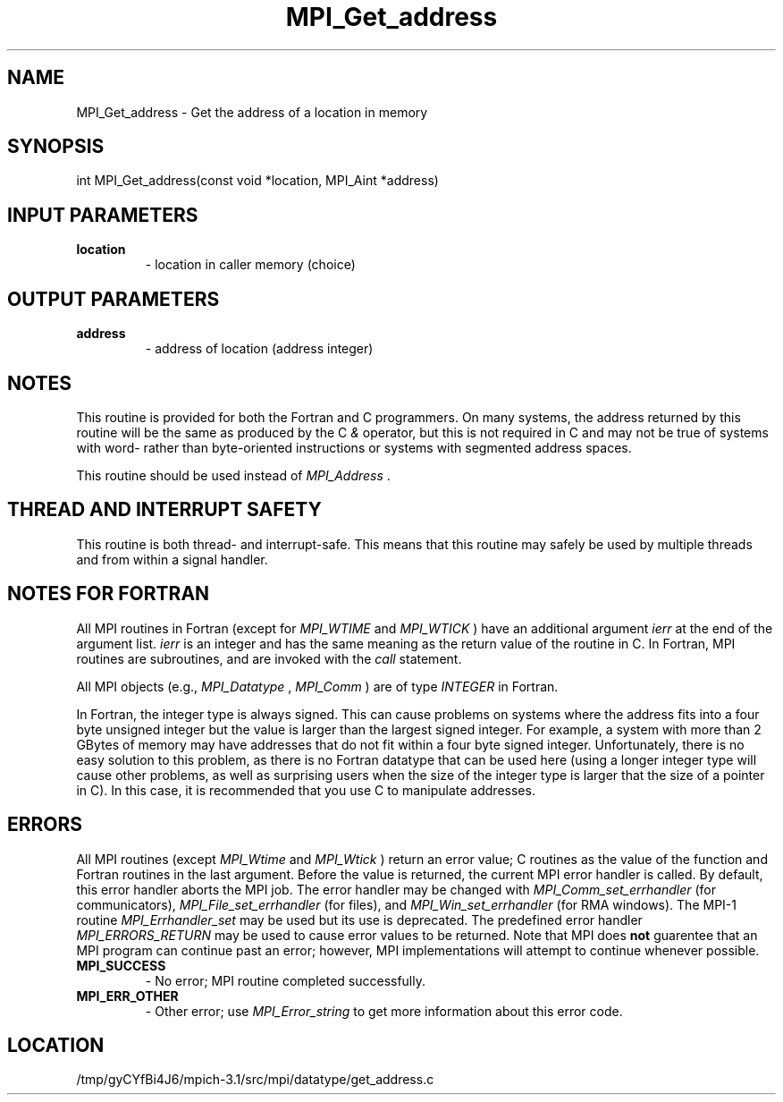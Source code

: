 .TH MPI_Get_address 3 "2/20/2014" " " "MPI"
.SH NAME
MPI_Get_address \-  Get the address of a location in memory 
.SH SYNOPSIS
.nf
int MPI_Get_address(const void *location, MPI_Aint *address)
.fi
.SH INPUT PARAMETERS
.PD 0
.TP
.B location 
- location in caller memory (choice)
.PD 1

.SH OUTPUT PARAMETERS
.PD 0
.TP
.B address 
- address of location (address integer)
.PD 1

.SH NOTES
This routine is provided for both the Fortran and C programmers.
On many systems, the address returned by this routine will be the same
as produced by the C 
.I &
operator, but this is not required in C and
may not be true of systems with word- rather than byte-oriented
instructions or systems with segmented address spaces.

This routine should be used instead of 
.I MPI_Address
\&.


.SH THREAD AND INTERRUPT SAFETY

This routine is both thread- and interrupt-safe.
This means that this routine may safely be used by multiple threads and
from within a signal handler.

.SH NOTES FOR FORTRAN
All MPI routines in Fortran (except for 
.I MPI_WTIME
and 
.I MPI_WTICK
) have
an additional argument 
.I ierr
at the end of the argument list.  
.I ierr
is an integer and has the same meaning as the return value of the routine
in C.  In Fortran, MPI routines are subroutines, and are invoked with the
.I call
statement.

All MPI objects (e.g., 
.I MPI_Datatype
, 
.I MPI_Comm
) are of type 
.I INTEGER
in Fortran.

In Fortran, the integer type is always signed.  This can cause problems
on systems where the address fits into a four byte unsigned integer but
the value is larger than the largest signed integer.  For example, a system
with more than 2 GBytes of memory may have addresses that do not fit within
a four byte signed integer.  Unfortunately, there is no easy solution to
this problem, as there is no Fortran datatype that can be used here (using
a longer integer type will cause other problems, as well as surprising
users when the size of the integer type is larger that the size of a pointer
in C).  In this case, it is recommended that you use C to manipulate
addresses.

.SH ERRORS

All MPI routines (except 
.I MPI_Wtime
and 
.I MPI_Wtick
) return an error value;
C routines as the value of the function and Fortran routines in the last
argument.  Before the value is returned, the current MPI error handler is
called.  By default, this error handler aborts the MPI job.  The error handler
may be changed with 
.I MPI_Comm_set_errhandler
(for communicators),
.I MPI_File_set_errhandler
(for files), and 
.I MPI_Win_set_errhandler
(for
RMA windows).  The MPI-1 routine 
.I MPI_Errhandler_set
may be used but
its use is deprecated.  The predefined error handler
.I MPI_ERRORS_RETURN
may be used to cause error values to be returned.
Note that MPI does 
.B not
guarentee that an MPI program can continue past
an error; however, MPI implementations will attempt to continue whenever
possible.

.PD 0
.TP
.B MPI_SUCCESS 
- No error; MPI routine completed successfully.
.PD 1
.PD 0
.TP
.B MPI_ERR_OTHER 
- Other error; use 
.I MPI_Error_string
to get more information
about this error code. 
.PD 1
.SH LOCATION
/tmp/gyCYfBi4J6/mpich-3.1/src/mpi/datatype/get_address.c
